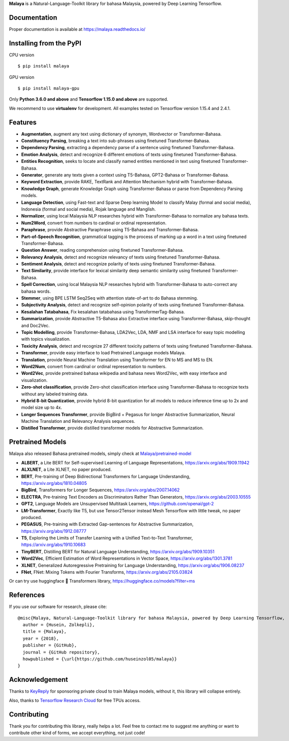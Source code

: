 **Malaya** is a Natural-Language-Toolkit library for bahasa Malaysia, powered by Deep Learning Tensorflow.

Documentation
--------------

Proper documentation is available at https://malaya.readthedocs.io/

Installing from the PyPI
----------------------------------

CPU version
::

    $ pip install malaya

GPU version
::

    $ pip install malaya-gpu

Only **Python 3.6.0 and above** and **Tensorflow 1.15.0 and above** are supported.

We recommend to use **virtualenv** for development. All examples tested on Tensorflow version 1.15.4 and 2.4.1.

Features
--------

-  **Augmentation**, augment any text using dictionary of synonym, Wordvector or Transformer-Bahasa.
-  **Constituency Parsing**, breaking a text into sub-phrases using finetuned Transformer-Bahasa.  
-  **Dependency Parsing**, extracting a dependency parse of a sentence using finetuned Transformer-Bahasa.
-  **Emotion Analysis**, detect and recognize 6 different emotions of texts using finetuned Transformer-Bahasa.
-  **Entities Recognition**, seeks to locate and classify named entities mentioned in text using finetuned Transformer-Bahasa.
-  **Generator**, generate any texts given a context using T5-Bahasa, GPT2-Bahasa or Transformer-Bahasa.
-  **Keyword Extraction**, provide RAKE, TextRank and Attention Mechanism hybrid with Transformer-Bahasa.
-  **Knowledge Graph**, generate Knowledge Graph using Transformer-Bahasa or parse from Dependency Parsing models.
-  **Language Detection**, using Fast-text and Sparse Deep learning Model to classify Malay (formal and social media), Indonesia (formal and social media), Rojak language and Manglish.
-  **Normalizer**, using local Malaysia NLP researches hybrid with Transformer-Bahasa to normalize any bahasa texts.
-  **Num2Word**, convert from numbers to cardinal or ordinal representation.
-  **Paraphrase**, provide Abstractive Paraphrase using T5-Bahasa and Transformer-Bahasa.
-  **Part-of-Speech Recognition**, grammatical tagging is the process of marking up a word in a text using finetuned Transformer-Bahasa.
-  **Question Answer**, reading comprehension using finetuned Transformer-Bahasa.
-  **Relevancy Analysis**, detect and recognize relevancy of texts using finetuned Transformer-Bahasa.
-  **Sentiment Analysis**, detect and recognize polarity of texts using finetuned Transformer-Bahasa.
-  **Text Similarity**, provide interface for lexical similarity deep semantic similarity using finetuned Transformer-Bahasa.
-  **Spell Correction**, using local Malaysia NLP researches hybrid with Transformer-Bahasa to auto-correct any bahasa words.
-  **Stemmer**, using BPE LSTM Seq2Seq with attention state-of-art to do Bahasa stemming.
-  **Subjectivity Analysis**, detect and recognize self-opinion polarity of texts using finetuned Transformer-Bahasa.
-  **Kesalahan Tatabahasa**, Fix kesalahan tatabahasa using TransformerTag-Bahasa.
-  **Summarization**, provide Abstractive T5-Bahasa also Extractive interface using Transformer-Bahasa, skip-thought and Doc2Vec.
-  **Topic Modelling**, provide Transformer-Bahasa, LDA2Vec, LDA, NMF and LSA interface for easy topic modelling with topics visualization.
-  **Toxicity Analysis**, detect and recognize 27 different toxicity patterns of texts using finetuned Transformer-Bahasa.
-  **Transformer**, provide easy interface to load Pretrained Language models Malaya.
-  **Translation**, provide Neural Machine Translation using Transformer for EN to MS and MS to EN.
-  **Word2Num**, convert from cardinal or ordinal representation to numbers.
-  **Word2Vec**, provide pretrained bahasa wikipedia and bahasa news Word2Vec, with easy interface and visualization.
-  **Zero-shot classification**, provide Zero-shot classification interface using Transformer-Bahasa to recognize texts without any labeled training data.
-  **Hybrid 8-bit Quantization**, provide hybrid 8-bit quantization for all models to reduce inference time up to 2x and model size up to 4x.
-  **Longer Sequences Transformer**, provide BigBird + Pegasus for longer Abstractive Summarization, Neural Machine Translation and Relevancy Analysis sequences.
-  **Distilled Transformer**, provide distilled transformer models for Abstractive Summarization.

Pretrained Models
------------------

Malaya also released Bahasa pretrained models, simply check at `Malaya/pretrained-model <https://github.com/huseinzol05/Malaya/tree/master/pretrained-model>`_

- **ALBERT**, a Lite BERT for Self-supervised Learning of Language Representations, https://arxiv.org/abs/1909.11942
- **ALXLNET**, a Lite XLNET, no paper produced.
- **BERT**, Pre-training of Deep Bidirectional Transformers for Language Understanding, https://arxiv.org/abs/1810.04805
- **BigBird**, Transformers for Longer Sequences, https://arxiv.org/abs/2007.14062
- **ELECTRA**, Pre-training Text Encoders as Discriminators Rather Than Generators, https://arxiv.org/abs/2003.10555
- **GPT2**, Language Models are Unsupervised Multitask Learners, https://github.com/openai/gpt-2
- **LM-Transformer**, Exactly like T5, but use Tensor2Tensor instead Mesh Tensorflow with little tweak, no paper produced.
- **PEGASUS**, Pre-training with Extracted Gap-sentences for Abstractive Summarization, https://arxiv.org/abs/1912.08777
- **T5**, Exploring the Limits of Transfer Learning with a Unified Text-to-Text Transformer, https://arxiv.org/abs/1910.10683
- **TinyBERT**, Distilling BERT for Natural Language Understanding, https://arxiv.org/abs/1909.10351
- **Word2Vec**, Efficient Estimation of Word Representations in Vector Space, https://arxiv.org/abs/1301.3781
- **XLNET**, Generalized Autoregressive Pretraining for Language Understanding, https://arxiv.org/abs/1906.08237
- **FNet**, FNet: Mixing Tokens with Fourier Transforms, https://arxiv.org/abs/2105.03824

Or can try use huggingface 🤗 Transformers library, https://huggingface.co/models?filter=ms

References
-----------

If you use our software for research, please cite:

::

  @misc{Malaya, Natural-Language-Toolkit library for bahasa Malaysia, powered by Deep Learning Tensorflow,
    author = {Husein, Zolkepli},
    title = {Malaya},
    year = {2018},
    publisher = {GitHub},
    journal = {GitHub repository},
    howpublished = {\url{https://github.com/huseinzol05/malaya}}
  }

Acknowledgement
----------------

Thanks to `KeyReply <https://www.keyreply.com/>`_ for sponsoring private cloud to train Malaya models, without it, this library will collapse entirely. 

Also, thanks to `Tensorflow Research Cloud <https://www.tensorflow.org/tfrc>`_ for free TPUs access.

Contributing
----------------

Thank you for contributing this library, really helps a lot. Feel free to contact me to suggest me anything or want to contribute other kind of forms, we accept everything, not just code!
